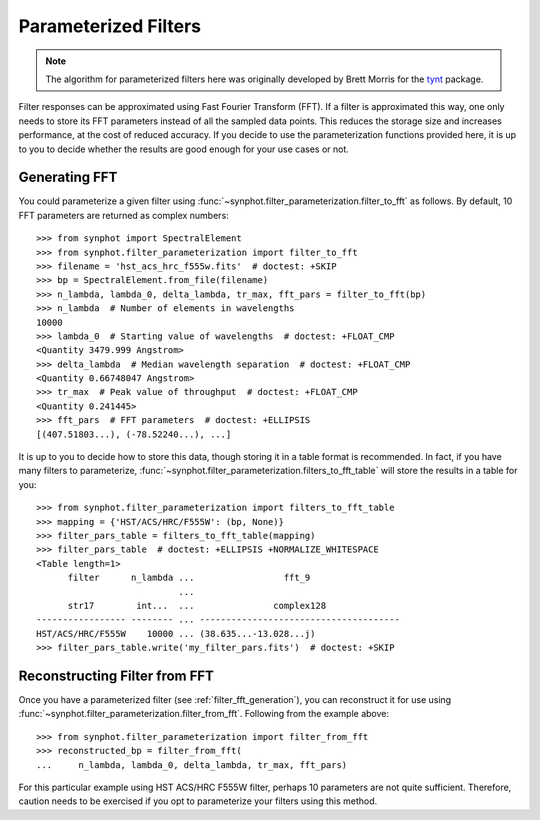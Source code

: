 .. _synphot_par_filters:

Parameterized Filters
=====================

.. note::

    The algorithm for parameterized filters here was originally developed by
    Brett Morris for the `tynt <https://github.com/bmorris3/tynt/>`_ package.

Filter responses can be approximated using Fast Fourier Transform (FFT).
If a filter is approximated this way, one only needs to store its FFT
parameters instead of all the sampled data points. This reduces the
storage size and increases performance, at the cost of reduced accuracy.
If you decide to use the parameterization functions provided here,
it is up to you to decide whether the results are good enough for your
use cases or not.

.. _filter_fft_generation:

Generating FFT
--------------

.. testsetup::

    >>> import os
    >>> from astropy.utils.data import get_pkg_data_filename
    >>> filename = get_pkg_data_filename(
    ...     os.path.join('data', 'hst_acs_hrc_f555w.fits'),
    ...     package='synphot.tests')

You could parameterize a given filter using
:func:`~synphot.filter_parameterization.filter_to_fft` as follows.
By default, 10 FFT parameters are returned as complex numbers::

    >>> from synphot import SpectralElement
    >>> from synphot.filter_parameterization import filter_to_fft
    >>> filename = 'hst_acs_hrc_f555w.fits'  # doctest: +SKIP
    >>> bp = SpectralElement.from_file(filename)
    >>> n_lambda, lambda_0, delta_lambda, tr_max, fft_pars = filter_to_fft(bp)
    >>> n_lambda  # Number of elements in wavelengths
    10000
    >>> lambda_0  # Starting value of wavelengths  # doctest: +FLOAT_CMP
    <Quantity 3479.999 Angstrom>
    >>> delta_lambda  # Median wavelength separation  # doctest: +FLOAT_CMP
    <Quantity 0.66748047 Angstrom>
    >>> tr_max  # Peak value of throughput  # doctest: +FLOAT_CMP
    <Quantity 0.241445>
    >>> fft_pars  # FFT parameters  # doctest: +ELLIPSIS
    [(407.51803...), (-78.52240...), ...]

It is up to you to decide how to store this data, though storing it in a
table format is recommended. In fact, if you have many filters to parameterize,
:func:`~synphot.filter_parameterization.filters_to_fft_table`
will store the results in a table for you::

    >>> from synphot.filter_parameterization import filters_to_fft_table
    >>> mapping = {'HST/ACS/HRC/F555W': (bp, None)}
    >>> filter_pars_table = filters_to_fft_table(mapping)
    >>> filter_pars_table  # doctest: +ELLIPSIS +NORMALIZE_WHITESPACE
    <Table length=1>
          filter      n_lambda ...                 fft_9
                               ...
          str17        int...  ...               complex128
    ----------------- -------- ... --------------------------------------
    HST/ACS/HRC/F555W    10000 ... (38.635...-13.028...j)
    >>> filter_pars_table.write('my_filter_pars.fits')  # doctest: +SKIP

.. _filter_fft_construction:

Reconstructing Filter from FFT
------------------------------

Once you have a parameterized filter (see :ref:`filter_fft_generation`),
you can reconstruct it for use using
:func:`~synphot.filter_parameterization.filter_from_fft`.
Following from the example above::

    >>> from synphot.filter_parameterization import filter_from_fft
    >>> reconstructed_bp = filter_from_fft(
    ...     n_lambda, lambda_0, delta_lambda, tr_max, fft_pars)

For this particular example using HST ACS/HRC F555W filter, perhaps 10
parameters are not quite sufficient. Therefore, caution needs to be exercised
if you opt to parameterize your filters using this method.

.. plot::

    import os
    import matplotlib.pyplot as plt
    from astropy.utils.data import get_pkg_data_filename
    from synphot import SpectralElement
    from synphot.filter_parameterization import filter_to_fft, filter_from_fft
    filename = get_pkg_data_filename(
        os.path.join('data', 'hst_acs_hrc_f555w.fits'),
        package='synphot.tests')
    bp = SpectralElement.from_file(filename)
    fit_result = filter_to_fft(bp)
    reconstructed_bp = filter_from_fft(*fit_result)
    w = bp.waveset
    plt.plot(w, bp(w), 'b-', label='Original')
    plt.plot(w, reconstructed_bp(w), 'r--', label='Reconstructed')
    plt.xlim(3500, 8000)
    plt.xlabel('Wavelength (Angstrom)')
    plt.ylabel('Throughput')
    plt.title('HST ACS/HRC F555W')
    plt.legend(loc='upper right', numpoints=1)
